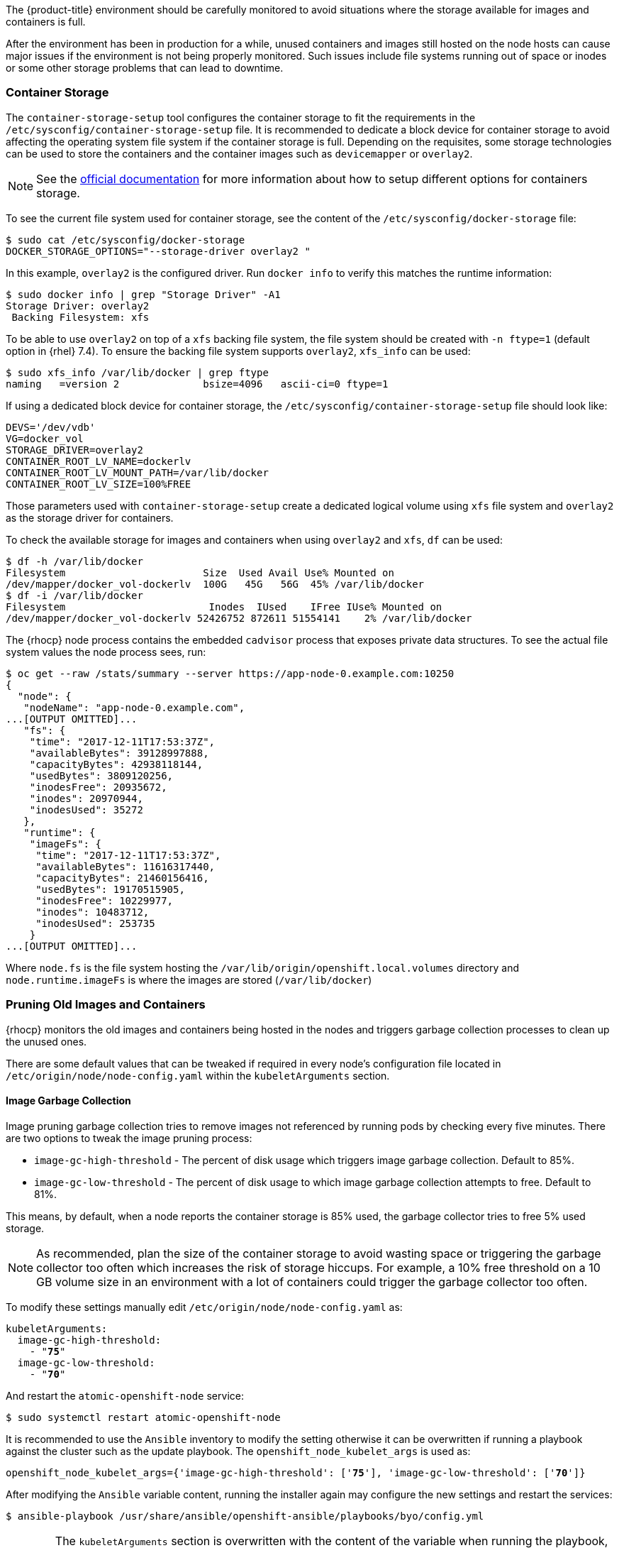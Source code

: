 ////
Pruning Images and Containers

Module included in the following assemblies:

* day_two_guide/project_level_tasks.adoc
////

The {product-title} environment should be carefully monitored to avoid
situations where the storage available for images and containers is full.

After the environment has been in production for a while, unused containers and
images still hosted on the node hosts can cause major issues if the environment
is not being properly monitored. Such issues include file systems running out of
space or inodes or some other storage problems that can lead to downtime.

=== Container Storage
The `container-storage-setup` tool configures the container storage to fit the
requirements in the `/etc/sysconfig/container-storage-setup` file. It is
recommended to dedicate a block device for container storage to avoid affecting
the operating system file system if the container storage is full.
Depending on the requisites, some storage technologies can be used to store
the containers and the container images such as `devicemapper` or `overlay2`.

NOTE: See the https://access.redhat.com/documentation/en-us/red_hat_enterprise_linux_atomic_host/7/html/managing_containers/managing_storage_with_docker_formatted_containers[official documentation] for more information about how to setup
different options for containers storage.

To see the current file system used for container storage, see the content
of the `/etc/sysconfig/docker-storage` file:

----
$ sudo cat /etc/sysconfig/docker-storage
DOCKER_STORAGE_OPTIONS="--storage-driver overlay2 "
----

In this example, `overlay2` is the configured driver. Run `docker info` to verify this matches the
runtime information:

[subs=+quotes]
----
$ sudo docker info | grep "Storage Driver" -A1
Storage Driver: overlay2
 Backing Filesystem: xfs
----

To be able to use `overlay2` on top of a `xfs` backing file system, the
file system should be created with `-n ftype=1` (default option in {rhel} 7.4).
To ensure the backing file system supports `overlay2`, `xfs_info` can be used:

----
$ sudo xfs_info /var/lib/docker | grep ftype
naming   =version 2              bsize=4096   ascii-ci=0 ftype=1
----

If using a dedicated block device for container storage, the
`/etc/sysconfig/container-storage-setup` file should look like:

[subs=+quotes]
----
DEVS='/dev/vdb'
VG=docker_vol
STORAGE_DRIVER=overlay2
CONTAINER_ROOT_LV_NAME=dockerlv
CONTAINER_ROOT_LV_MOUNT_PATH=/var/lib/docker
CONTAINER_ROOT_LV_SIZE=100%FREE
----

Those parameters used with `container-storage-setup` create a dedicated logical
volume using `xfs` file system and `overlay2` as the storage driver for
containers.

To check the available storage for images and containers when using `overlay2`
and `xfs`, `df` can be used:

----
$ df -h /var/lib/docker
Filesystem                       Size  Used Avail Use% Mounted on
/dev/mapper/docker_vol-dockerlv  100G   45G   56G  45% /var/lib/docker
$ df -i /var/lib/docker
Filesystem                        Inodes  IUsed    IFree IUse% Mounted on
/dev/mapper/docker_vol-dockerlv 52426752 872611 51554141    2% /var/lib/docker
----

The {rhocp} node process contains the embedded `cadvisor` process that exposes
private data structures. To see the actual file system values the node process sees, run:

[subs=+quotes]
----
$ oc get --raw /stats/summary --server https://app-node-0.example.com:10250
{
  "node": {
   "nodeName": "app-node-0.example.com",
...[OUTPUT OMITTED]...
   "fs": {
    "time": "2017-12-11T17:53:37Z",
    "availableBytes": 39128997888,
    "capacityBytes": 42938118144,
    "usedBytes": 3809120256,
    "inodesFree": 20935672,
    "inodes": 20970944,
    "inodesUsed": 35272
   },
   "runtime": {
    "imageFs": {
     "time": "2017-12-11T17:53:37Z",
     "availableBytes": 11616317440,
     "capacityBytes": 21460156416,
     "usedBytes": 19170515905,
     "inodesFree": 10229977,
     "inodes": 10483712,
     "inodesUsed": 253735
    }
...[OUTPUT OMITTED]...
----

Where `node.fs` is the file system hosting the
`/var/lib/origin/openshift.local.volumes` directory and
`node.runtime.imageFs` is where the images are stored (`/var/lib/docker`)

=== Pruning Old Images and Containers
{rhocp} monitors the old images and containers being hosted in the nodes and
triggers garbage collection processes to clean up the unused ones.

There are some default values that can be tweaked if required in every node's
configuration file located in `/etc/origin/node/node-config.yaml` within the
`kubeletArguments` section.

==== Image Garbage Collection

Image pruning garbage collection tries to remove images not referenced by
running pods by checking every five minutes. There are two options to
tweak the image pruning process:

* `image-gc-high-threshold` - The percent of disk usage which triggers image garbage collection. Default to 85%.
* `image-gc-low-threshold` - The percent of disk usage to which image garbage collection attempts to free. Default to 81%.

This means, by default, when a node reports the container storage is 85% used,
the garbage collector tries to free 5% used storage.

NOTE: As recommended, plan the size of the container storage
to avoid wasting space or triggering the garbage collector too often which increases the risk of
storage hiccups. For example, a 10% free threshold on a 10 GB volume size in an
environment with a lot of containers could trigger the garbage collector too often.

To modify these settings manually edit `/etc/origin/node/node-config.yaml` as:

[subs=+quotes]
----
kubeletArguments:
  image-gc-high-threshold:
    - "*75*"
  image-gc-low-threshold:
    - "*70*"
----

And restart the `atomic-openshift-node` service:

----
$ sudo systemctl restart atomic-openshift-node
----

It is recommended to use the `Ansible` inventory to modify the setting otherwise
it can be overwritten if running a playbook against the cluster such as the
update playbook. The `openshift_node_kubelet_args` is used as:

[subs=+quotes]
----
openshift_node_kubelet_args={'image-gc-high-threshold': ['*75*'], 'image-gc-low-threshold': ['*70*']}
----

After modifying the `Ansible` variable content, running the installer again
may configure the new settings and restart the services:

----
$ ansible-playbook /usr/share/ansible/openshift-ansible/playbooks/byo/config.yml
----

WARNING: The `kubeletArguments` section is overwritten with the content of the
variable when running the playbook, so if more parameters are required such as
`max-pods` they should be present in the variable before running the playbook.

The `atomic-openshift-node` logs show when the image pruning process has been
executed by looking for `imageGCManager` or `Image garbage` messages:

[subs=+quotes]
----
$ sudo journalctl -u atomic-openshift-node | grep -E 'imageGCManager|Image garbage'
Dec 07 10:35:34 app-node-1.example.com atomic-openshift-node[3390]: I1207 10:35:34.264344    3390 image_gc_manager.go:270] *[imageGCManager]: Disk usage on "/dev/vda1" (/) is at 77% which is over the high threshold (75%).*
Dec 07 10:40:37 app-node-1.example.com atomic-openshift-node[3390]: I1207 10:40:37.287970    3390 image_gc_manager.go:335] *[imageGCManager]: Removing image "sha256:0a2c8543c09d4ed7a121f3bf2fc0a76016b183aab3d28a471492e07fcd9e0457" to free 540485833 bytes*
----

Observe error messages if the pruning process is failing such as:

----
Dec 11 11:26:02 app-node-1.example.com atomic-openshift-node[3390]: E1211 11:26:02.271772    3390 kubelet.go:1170] Image garbage collection failed: wanted to free 2317889740, but freed 0 space with errors in image deletion: [rpc error: code = 2 desc = Error response from daemon: {"message":"conflict: unable to delete 161690d448ba (cannot be forced) - image has dependent child images"}, rpc error: code = 2 desc = Error response from daemon: {"message":"conflict: unable to delete 3a57255d6707 (must be forced) - image is referenced in one or more repositories"}]
----

The image garbage collection process doesn't remove images pulled manually using
`docker pull` or `docker run` related tasks, so if needed, the images
can be deleted using `docker rmi` as:

[subs=+quotes]
----
$ sudo docker rmi *<my_manually_pulled_image:tag>*
----

In the event of a failure of garbage collection, manual deletion of unused images is required:

----
$ sudo docker rmi $(sudo docker images -f "dangling=true" -q)
----

WARNING: While not recommended, a more aggressive clean up can be performed
by attempting to delete all the images. 
`docker` protects images it is using; this can be performed as `sudo docker rmi $(sudo docker images -q)`

==== Container Garbage Collection
Old pods are not removed immediately as the user may want to perform some tasks
such as seeing the logs of the failed pod or the failed build using
`oc logs -p`. This leads to stopped containers living in the
nodes. To see the unused containers, perform the following step in any node:

----
$ diff -w -b <(sudo docker ps) <(sudo docker ps -a)
----

{rhocp} performs a garbage collection process for dead containers that can
be tweaked depending on three variables:

* `minimum-container-ttl-duration` is the time since the pod is dead until it can be chosen to be deleted. Default value is set to 1 minute (1m). 0 to disable it.

* `maximum-dead-containers-per-container` is the maximum number of dead containers every single pod (UID, container name) pair is allowed to have. Default value is set to 2. -1 to disable it. For instance, the pod named "myawesomeapp" when instantiated become "myawesomeapp-1-6mp91" that contains a container from "myregistry/myawesomeapp:tag" image and with the default setting, two instances of that container are allowed to be present in the host.

* `maximum-dead-containers` is the maximum number of total dead containers. Default value is set to 240. -1 to disable it.

NOTE: Containers not managed by {rhocp}, such as those created by manual `docker run` commands on
the nodes, are not chosen by the garbage collection process.

Every iteration of the container garbage collection process performs the following steps:

* Retrieve a list of candidate containers to be pruned based on the `minimum-container-ttl-duration` parameter (dead containers older than that parameter)
* Classify the candidates into equivalence classes based on pod and image name membership. For instance, the pod named "myawesomeapp" and its containers.
* Remove all unidentified containers (managed by {rhocp} but with a malformed name).
* For each class that contains more containers than the `maximum-dead-containers-per-container` parameter, sort containers in the class by creation time.
* Start removing containers from the oldest first until the `maximum-dead-containers-per-container` parameter is met.
* If there are still more containers in the list than the `maximum-dead-containers` parameter, the collector starts removing containers from each class so the number of containers in each one is not greater than the average number of containers per class, or <all_remaining_containers>/<number_of_classes>.
* If this is still not enough, sort all containers in the list and start removing containers from the oldest first until the `maximum-dead-containers` criterion is met.

As noticed, the `maximum-dead-containers` setting takes precedence over the `maximum-dead-containers-per-container` setting when there is a conflict.

To modify this settings manually edit `/etc/origin/node/node-config.yaml` as:

[subs=+quotes]
----
kubeletArguments:
  minimum-container-ttl-duration:
  - "1h"
  maximum-dead-containers-per-container:
  - "4"
  maximum-dead-containers:
  - "100"
----

And restart the `atomic-openshift-node` service:

----
$ sudo systemctl restart atomic-openshift-node
----

It is recommended to use the `Ansible` inventory to modify the setting otherwise
it can be overwritten if running a playbook against the cluster such as the
update playbook. The `openshift_node_kubelet_args` is used as:

[subs=+quotes]
----
openshift_node_kubelet_args={'minimum-container-ttl-duration': ['*1h*'], 'maximum-dead-containers-per-container': ['*4*'], 'maximum-dead-containers': ['*100*']}
----

After modifying the `Ansible` variable content, running the installer again
may configure the new settings and restart the services:

----
$ ansible-playbook /usr/share/ansible/openshift-ansible/playbooks/byo/config.yml
----

WARNING: The `kubeletArguments` section is overwritten with the content of the
variable when running the playbook, so if more parameters are required such as
`max-pods` they should be present in the variable before running the playbook.

The `atomic-openshift-node` logs show when the container pruning process has
been executed by looking for `SyncLoop (REMOVE` messages in the `atomic-openshift-node` service, or "Action=remove" in `docker` service:

----
$ sudo journalctl -u atomic-openshift-node | grep 'SyncLoop (REMOVE'
Dec 07 10:19:36 app-node-1.example.com atomic-openshift-node[1642]: I1207 10:19:36.596860    1642 kubelet.go:1826] SyncLoop (REMOVE, "api"): "ruby-ex-2-build_xxx(0eaaeba7-cac5-11e7-b85b-fa163e9f7228)"

$ sudo journalctl -u docker | grep 'Action=remove'
Dec 07 10:20:40 app-node-1.example.com dockerd-current[1499]: time="2017-12-07T10:20:40.176868686-05:00" level=info msg="{Action=remove, LoginUID=4294967295, PID=1642}"
----

The garbage collection process does not remove manually started containers
using `docker run` and related tasks, so if needed, those dead containers can be
deleted using `docker rm` as:

[subs=+quotes]
----
$ sudo docker rm *<mycontainer>*
----

In the event of a failure of garbage collection, manual deletion of unused containers is required.
These containers can be deleted as:

----
$ sudo docker rm $(sudo docker ps -a -q -f status=exited)
----

WARNING: While not recommended, a more aggressive clean up can be performed
by attempting to delete all containers. `docker` protects its running containers 
from deletion. This can be performed as `sudo docker rm $(docker ps -a -q)`

NOTE: In future {rhocp} releases, garbage collection will be deprecated in
favor of a disk eviction based configuration.

=== Disk Eviction Policies

In recent {rhocp} releases, the eviction policies can be configured to prevent
out of disk space and out of memory situations.

An eviction policy allows a node to reclaim needed resources and it is a
combination of an eviction trigger signal with a specific eviction threshold
value. In order to be able to reclaim the resources, the node can proactively
fail one or more pods to trigger the policy.

Evictions can be either hard, where a node takes immediate action on a pod that
exceeds a threshold, or soft, where a node allows a grace period before taking
action.

If an eviction threshold is met, the node reports a condition indicating that
the node is under memory or disk pressure. This prevents the scheduler from
scheduling any additional pods on the node while attempts to reclaim resources
are made.

The node continues to report node status updates at the frequency specified by
the node-status-update-frequency argument, which defaults to 10s.

Disk thresholds are configured in the node configuration file
`/etc/origin/node/node-config.yaml` as:

----
kubeletArguments:
  eviction-soft:
  - nodefs.available<500Mi
  - nodefs.inodesFree<100Mi
  - imagefs.available<100Mi
  - imagefs.inodesFree<100Mi
  eviction-soft-grace-period:
  - nodefs.available=1m30s
  - nodefs.inodesFree=1m30s
  - imagefs.available=1m30s
  - imagefs.inodesFree=1m30s
  eviction-hard:
  - nodefs.available<500Mi
  - nodefs.inodesFree<100Mi
  - imagefs.available<100Mi
  - imagefs.inodesFree<100Mi
----

NOTE: Quantities can be expressed as percentages by appending a %.

And restart the `atomic-openshift-node` service:

----
$ sudo systemctl restart atomic-openshift-node
----

It is recommended to use the `Ansible` inventory to modify the setting otherwise
it can be overwritten if running a playbook against the cluster such as the
update playbook. The `openshift_node_kubelet_args` is used as:

[subs=+quotes]
----
openshift_node_kubelet_args={"eviction-soft":["nodefs.available<500Mi","nodefs.inodesFree<100Mi","imagefs.available<100Mi","imagefs.inodesFree<100Mi"],"eviction-soft-grace-period":["nodefs.available=1m30s","nodefs.inodesFree=1m30s","imagefs.available=1m30s","imagefs.inodesFree=1m30s"],"eviction-hard":["nodefs.available<500Mi","nodefs.inodesFree<100Mi","imagefs.available<100Mi","imagefs.inodesFree<100Mi"]}
----

After modifying the `Ansible` variable content, running the installer again
may configure the new settings and restart the services:

----
$ ansible-playbook /usr/share/ansible/openshift-ansible/playbooks/byo/config.yml
----

WARNING: The `kubeletArguments` section is overwritten with the content of the
variable when running the playbook, so if more parameters are required such as
`max-pods` they should be present in the variable before running the playbook.

If an eviction threshold has been met and the grace period has passed, the node
initiates the process of reclaiming the pressured resource until it has
observed the signal has gone below its defined threshold.

* If `nodefs` file system has met eviction thresholds, the node frees up disk
space by deleting dead pods and their containers.

* If `imagefs` file system has met eviction thresholds, the node frees up disk
space by deleting all unused images.

If the node is unable to reclaim sufficient disk space on the node it begins
evicting pods by evicting one pod at a time to reclaim disk:

* If the node is responding to inode starvation, it reclaims inodes by evicting
pods with the lowest quality of service first.

* If the node is responding to lack of available disk, it ranks pods first by
quality of service then by disk usage, and evicts pods in that order.

* If `nodefs` is triggering evictions, the node sorts pods based on the usage on `nodefs` (local volumes + logs of all its containers)

* If `imagefs` is triggering evictions, the node sorts pods based on the writable
layer usage of all its containers.

The `atomic-openshift-node` logs show when the eviction process has
been executed by looking for `eviction manager:` messages in the
`atomic-openshift-node` service:

[subs=+quotes]
----
$ sudo journalctl -u atomic-openshift-node | grep 'eviction manager:'
Dec 12 08:23:27 app-node-1.example.com atomic-openshift-node[48332]: W1212 08:23:27.977625   48332 eviction_manager.go:299] eviction manager: attempting to reclaim imagefsInodes
Dec 12 08:23:27 app-node-1.example.com atomic-openshift-node[48332]: I1212 08:23:27.977716   48332 helpers.go:996] eviction manager: attempting to delete unused images
----

NOTE: The eviction policies honor the `PodDisruptionBudget`. For more
information about the eviction policies and the `PodDisruptionBudget` see <<pod-disruption-budget>>